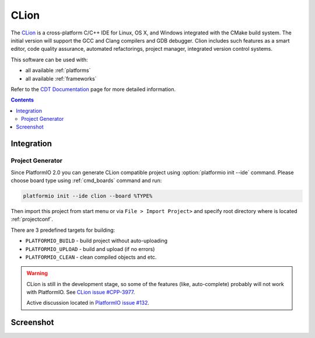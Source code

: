 .. _ide_clion:

CLion
=====

The `CLion <https://www.jetbrains.com/clion/>`_ is a cross-platform C/C++ IDE
for Linux, OS X, and Windows integrated with the CMake build system. The
initial version will support the GCC and Clang compilers and GDB debugger.
Clion includes such features as a smart editor, code quality assurance,
automated refactorings, project manager, integrated version control systems.

This software can be used with:

* all available :ref:`platforms`
* all available :ref:`frameworks`

Refer to the `CDT Documentation <https://www.jetbrains.com/clion/documentation/>`_
page for more detailed information.

.. contents::

Integration
-----------

Project Generator
^^^^^^^^^^^^^^^^^

Since PlatformIO 2.0 you can generate CLion compatible project using
:option:`platformio init --ide` command. Please choose board type using
:ref:`cmd_boards` command and run:

.. code-block:: shell

    platformio init --ide clion --board %TYPE%

Then import this project from start menu or via ``File > Import Project>`` and
specify root directory where is located :ref:`projectconf`.

There are 3 predefined targets for building:

* ``PLATFORMIO_BUILD`` - build project without auto-uploading
* ``PLATFORMIO_UPLOAD`` - build and upload (if no errors)
* ``PLATFORMIO_CLEAN`` - clean compiled objects and etc.

.. warning::
    CLion is still in the development stage, so some of the features (like,
    auto-complete) probably will not work with PlatformIO. See
    `CLion issue #CPP-3977 <https://youtrack.jetbrains.com/issue/CPP-3977>`_.

    Active discussion located in
    `PlatformIO issue #132 <https://github.com/platformio/platformio/issues/132>`_.

Screenshot
----------

.. image:: ../_static/ide-platformio-clion.png
    :target: http://docs.platformio.org/en/latest/_static/ide-platformio-clion.png
